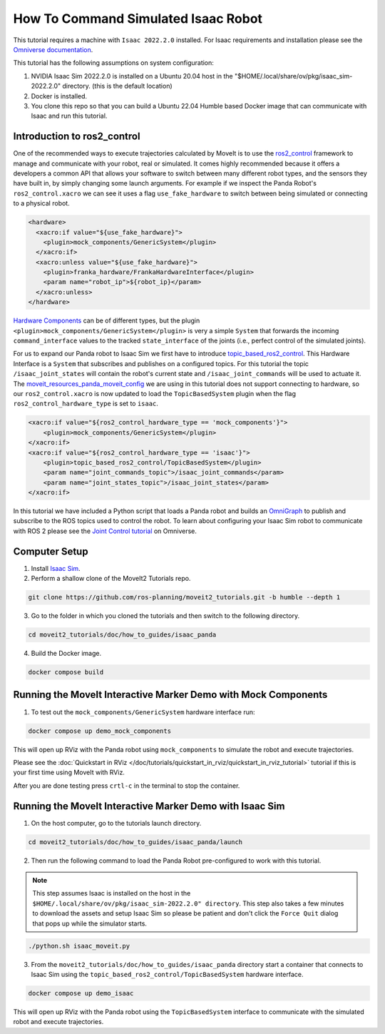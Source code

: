 How To Command Simulated Isaac Robot
====================================

This tutorial requires a machine with ``Isaac 2022.2.0`` installed.
For Isaac requirements and installation please see the `Omniverse documentation <https://docs.omniverse.nvidia.com/app_isaacsim/app_isaacsim/overview.html>`_.

This tutorial has the following assumptions on system configuration:

1. NVIDIA Isaac Sim 2022.2.0 is installed on a Ubuntu 20.04 host in the "$HOME/.local/share/ov/pkg/isaac_sim-2022.2.0" directory. (this is the default location)
2. Docker is installed.
3. You clone this repo so that you can build a Ubuntu 22.04 Humble based Docker image that can communicate with Isaac and run this tutorial.

Introduction to ros2_control
----------------------------

One of the recommended ways to execute trajectories calculated by MoveIt is to use the `ros2_control <https://control.ros.org/master/index.html>`_
framework to manage and communicate with your robot, real or simulated. It comes highly recommended because it offers a developers a common API that
allows your software to switch between many different robot types, and the sensors they have built in, by simply changing some launch arguments.
For example if we inspect the Panda Robot's ``ros2_control.xacro`` we can see it uses a flag ``use_fake_hardware`` to switch between being
simulated or connecting to a physical robot.

.. code-block:: XML

    <hardware>
      <xacro:if value="${use_fake_hardware}">
        <plugin>mock_components/GenericSystem</plugin>
      </xacro:if>
      <xacro:unless value="${use_fake_hardware}">
        <plugin>franka_hardware/FrankaHardwareInterface</plugin>
        <param name="robot_ip">${robot_ip}</param>
      </xacro:unless>
    </hardware>


`Hardware Components <https://control.ros.org/master/doc/getting_started/getting_started.html#hardware-components>`_
can be of different types, but the plugin ``<plugin>mock_components/GenericSystem</plugin>`` is very a simple ``System``
that forwards the incoming ``command_interface`` values to the tracked ``state_interface`` of the joints (i.e., perfect control of the simulated joints).

For us to expand our Panda robot to Isaac Sim we first have to introduce `topic_based_ros2_control <https://github.com/PickNikRobotics/topic_based_ros2_control>`_.
This Hardware Interface is a ``System`` that subscribes and publishes on a configured topics.
For this tutorial the topic ``/isaac_joint_states`` will contain the robot's current state and ``/isaac_joint_commands`` will be used to actuate it.
The `moveit_resources_panda_moveit_config <https://github.com/ros-planning/moveit_resources/blob/humble/panda_moveit_config/config/panda.ros2_control.xacro#L7>`_
we are using in this tutorial does not support connecting to hardware, so our ``ros2_control.xacro`` is now
updated to load the ``TopicBasedSystem`` plugin when the flag ``ros2_control_hardware_type`` is set to ``isaac``.

.. code-block:: XML

    <xacro:if value="${ros2_control_hardware_type == 'mock_components'}">
        <plugin>mock_components/GenericSystem</plugin>
    </xacro:if>
    <xacro:if value="${ros2_control_hardware_type == 'isaac'}">
        <plugin>topic_based_ros2_control/TopicBasedSystem</plugin>
        <param name="joint_commands_topic">/isaac_joint_commands</param>
        <param name="joint_states_topic">/isaac_joint_states</param>
    </xacro:if>

In this tutorial we have included a Python script that loads a Panda robot
and builds an `OmniGraph <https://docs.omniverse.nvidia.com/prod_extensions/prod_extensions/ext_omnigraph.html>`_
to publish and subscribe to the ROS topics used to control the robot.
To learn about configuring your Isaac Sim robot to communicate with ROS 2 please see the
`Joint Control tutorial <https://docs.omniverse.nvidia.com/app_isaacsim/app_isaacsim/tutorial_ros2_manipulation.html>`_
on Omniverse.

Computer Setup
--------------

1. Install `Isaac Sim <https://docs.omniverse.nvidia.com/app_isaacsim/app_isaacsim/install_workstation.html>`_.

2. Perform a shallow clone of the MoveIt2 Tutorials repo.

.. code-block:: bash

  git clone https://github.com/ros-planning/moveit2_tutorials.git -b humble --depth 1

3. Go to the folder in which you cloned the tutorials and then switch to the following directory.

.. code-block:: bash

  cd moveit2_tutorials/doc/how_to_guides/isaac_panda

4. Build the Docker image.

.. code-block:: bash

  docker compose build

Running the MoveIt Interactive Marker Demo with Mock Components
---------------------------------------------------------------

1. To test out the ``mock_components/GenericSystem`` hardware interface run:

.. code-block:: bash

  docker compose up demo_mock_components

This will open up RViz with the Panda robot using ``mock_components`` to simulate the robot and execute trajectories.

Please see the :doc:`Quickstart in RViz </doc/tutorials/quickstart_in_rviz/quickstart_in_rviz_tutorial>`
tutorial if this is your first time using MoveIt with RViz.

After you are done testing press ``crtl-c`` in the terminal to stop the container.

Running the MoveIt Interactive Marker Demo with Isaac Sim
---------------------------------------------------------

1. On the host computer, go to the tutorials launch directory.

.. code-block:: bash

  cd moveit2_tutorials/doc/how_to_guides/isaac_panda/launch

2. Then run the following command to load the Panda Robot pre-configured to work with this tutorial.

.. note:: This step assumes Isaac is installed on the host in the ``$HOME/.local/share/ov/pkg/isaac_sim-2022.2.0" directory``.
  This step also takes a few minutes to download the assets and setup Isaac Sim so please be
  patient and don't click the ``Force Quit`` dialog that pops up while the simulator starts.

.. code-block:: bash

  ./python.sh isaac_moveit.py

3. From the ``moveit2_tutorials/doc/how_to_guides/isaac_panda`` directory start a container that connects to Isaac Sim using the ``topic_based_ros2_control/TopicBasedSystem`` hardware interface.

.. code-block:: bash

  docker compose up demo_isaac

This will open up RViz with the Panda robot using the ``TopicBasedSystem`` interface to communicate with the simulated robot and execute trajectories.

.. raw:: html

  <video width="700px" controls="true" autoplay="true" loop="true">
    <source src="../../../_static/videos/moveit_isaac_integration.mp4" type="video/mp4">
    MoveIt Isaac ROS2 Control Example
  </video>
